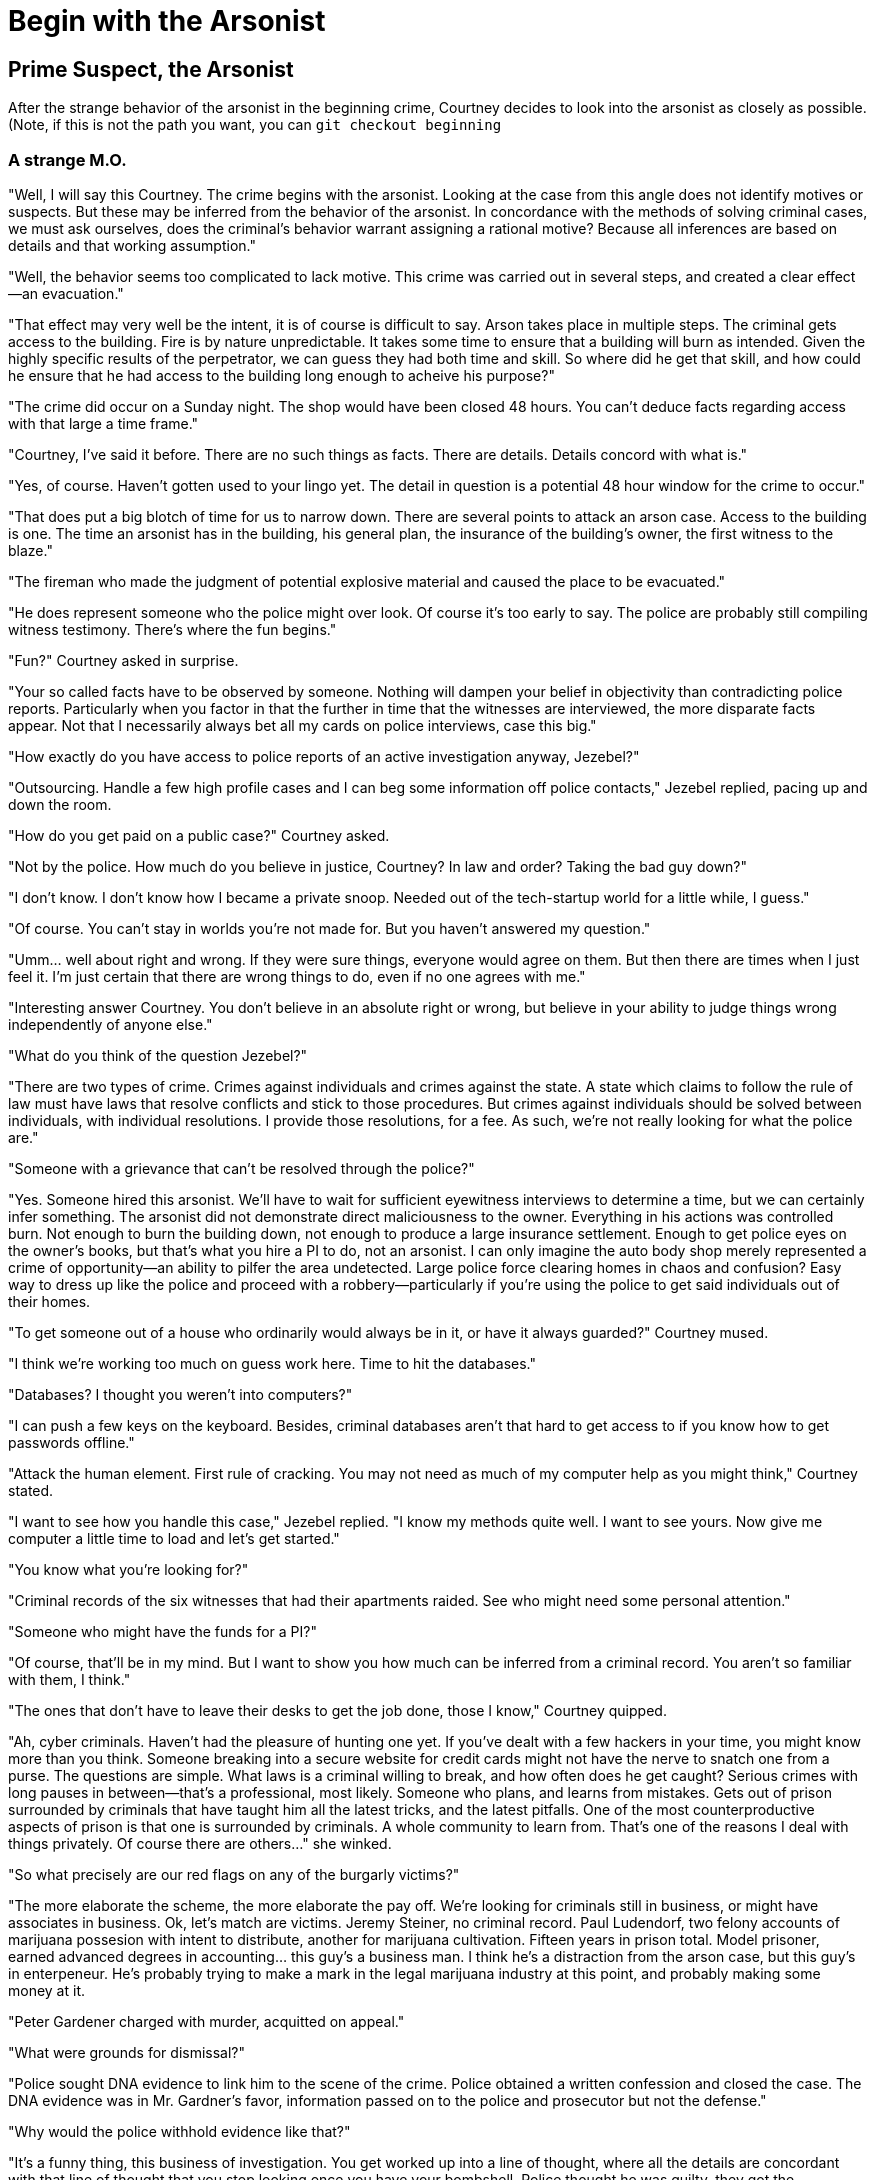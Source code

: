 = Begin with the Arsonist
////
Version: Core Edition

Status: Complete::Staging

Characters: Courtney Weber-Ellington (detective partner), Nina Jezebel Black (detective)
////

== Prime Suspect, the Arsonist

After the strange behavior of the arsonist in the beginning crime, Courtney decides to look into the arsonist as closely as possible. (Note, if this is not the path you want, you can `git checkout beginning`

=== A strange M.O.

"Well, I will say this Courtney. The crime begins with the arsonist. Looking at the case from this angle does not identify motives or suspects. But these may be inferred from the behavior of the arsonist. In concordance with the methods of solving criminal cases, we must ask ourselves, does the criminal's behavior warrant assigning a rational motive? Because all inferences are based on details and that working assumption."

"Well, the behavior seems too complicated to lack motive. This crime was carried out in several steps, and created a clear effect--an evacuation."

"That effect may very well be the intent, it is of course is difficult to say. Arson takes place in multiple steps. The criminal gets access to the building. Fire is by nature unpredictable. It takes some time to ensure that a building will burn as intended. Given the highly specific results of the perpetrator, we can guess they had both time and skill. So where did he get that skill, and how could he ensure that he had access to the building long enough to acheive his purpose?"

"The crime did occur on a Sunday night. The shop would have been closed 48 hours. You can't deduce facts regarding access with that large a time frame."

"Courtney, I've said it before. There are no such things as facts. There are details. Details concord with what is."

"Yes, of course. Haven't gotten used to your lingo yet. The detail in question is a potential 48 hour window for the crime to occur."

"That does put a big blotch of time for us to narrow down. There are several points to attack an arson case. Access to the building is one. The time an arsonist has in the building, his general plan, the insurance of the building's owner, the first witness to the blaze."

"The fireman who made the judgment of potential explosive material and caused the place to be evacuated."

"He does represent someone who the police might over look. Of course it's too early to say. The police are probably still compiling witness testimony. There's where the fun begins."

"Fun?" Courtney asked in surprise. 

"Your so called facts have to be observed by someone. Nothing will dampen your belief in objectivity than contradicting police reports. Particularly when you factor in that the further in time that the witnesses are interviewed, the more disparate facts appear. Not that I necessarily always bet all my cards on police interviews, case this big."

"How exactly do you have access to police reports of an active investigation anyway, Jezebel?"

"Outsourcing. Handle a few high profile cases and I can beg some information off police contacts," Jezebel replied, pacing up and down the room.

"How do you get paid on a public case?" Courtney asked.

"Not by the police. How much do you believe in justice, Courtney? In law and order? Taking the bad guy down?"

"I don't know. I don't know how I became a private snoop. Needed out of the tech-startup world for a little while, I guess."

"Of course. You can't stay in worlds you're not made for. But you haven't answered my question."

"Umm... well about right and wrong. If they were sure things, everyone would agree on them. But then there are times when I just feel it. I'm just certain that there are wrong things to do, even if no one agrees with me."

"Interesting answer Courtney. You don't believe in an absolute right or wrong, but believe in your ability to judge things wrong independently of anyone else."

"What do you think of the question Jezebel?"

"There are two types of crime. Crimes against individuals and crimes against the state. A state which claims to follow the rule of law must have laws that resolve conflicts and stick to those procedures. But crimes against individuals should be solved between individuals, with individual resolutions. I provide those resolutions, for a fee. As such, we're not really looking for what the police are."

"Someone with a grievance that can't be resolved through the police?"

"Yes. Someone hired this arsonist. We'll have to wait for sufficient eyewitness interviews to determine a time, but we can certainly infer something. The arsonist did not demonstrate direct maliciousness to the owner. Everything in his actions was controlled burn. Not enough to burn the building down, not enough to produce a large insurance settlement. Enough to get police eyes on the owner's books, but that's what you hire a PI to do, not an arsonist. I can only imagine the auto body shop merely represented a crime of opportunity--an ability to pilfer the area undetected. Large police force clearing homes in chaos and confusion? Easy way to dress up like the police and proceed with a robbery--particularly if you're using the police to get said individuals out of their homes. 

"To get someone out of a house who ordinarily would always be in it, or have it always guarded?" Courtney mused.

"I think we're working too much on guess work here. Time to hit the databases."

"Databases? I thought you weren't into computers?"

"I can push a few keys on the keyboard. Besides, criminal databases aren't that hard to get access to if you know how to get passwords offline."

"Attack the human element. First rule of cracking. You may not need as much of my computer help as you might think," Courtney stated.

"I want to see how you handle this case," Jezebel replied. "I know my methods quite well. I want to see yours. Now give me computer a little time to load and let's get started."

"You know what you're looking for?"

"Criminal records of the six witnesses that had their apartments raided. See who might need some personal attention."

"Someone who might have the funds for a PI?"

"Of course, that'll be in my mind. But I want to show you how much can be inferred from a criminal record. You aren't so familiar with them, I think."

"The ones that don't have to leave their desks to get the job done, those I know," Courtney quipped.

"Ah, cyber criminals. Haven't had the pleasure of hunting one yet. If you've dealt with a few hackers in your time, you might know more than you think. Someone breaking into a secure website for credit cards might not have the nerve to snatch one from a purse. The questions are simple. What laws is a criminal willing to break, and how often does he get caught? Serious crimes with long pauses in between--that's a professional, most likely. Someone who plans, and learns from mistakes. Gets out of prison surrounded by criminals that have taught him all the latest tricks, and the latest pitfalls. One of the most counterproductive aspects of prison is that one is surrounded by criminals. A whole community to learn from. That's one of the reasons I deal with things privately. Of course there are others..." she winked. 

"So what precisely are our red flags on any of the burgarly victims?"

"The more elaborate the scheme, the more elaborate the pay off. We're looking for criminals still in business, or might have associates in business. Ok, let's match are victims. Jeremy Steiner, no criminal record. Paul Ludendorf, two felony accounts of marijuana possesion with intent to distribute, another for marijuana cultivation. Fifteen years in prison total. Model prisoner, earned advanced degrees in accounting... this guy's a business man. I think he's a distraction from the arson case, but this guy's in enterpeneur. He's probably trying to make a mark in the legal marijuana industry at this point, and probably making some money at it.

"Peter Gardener charged with murder, acquitted on appeal."

"What were grounds for dismissal?"

"Police sought DNA evidence to link him to the scene of the crime. Police obtained a written confession and closed the case. The DNA evidence was in Mr. Gardner's favor, information passed on to the police and prosecutor but not the defense."

"Why would the police withhold evidence like that?"

"It's a funny thing, this business of investigation. You get worked up into a line of thought, where all the details are concordant with that line of thought that you stop looking once you have your bombshell. Police thought he was guilty, they got the confession, case closed. Of course the appeal only notes the trial was improperly conducted. Apparently the judged also ruled out the confession--the evidence he was tried on in the first place. Lacking material evidence or reliable witnessess, the court couldn't make a case."

"How would you judge his prospects?"

"Difficult to say. I'm surprised he bothered to call the police, honestly. Might not be to excited about getting them involved. Here, again, someone who might take a favorable look at a private detective over a police one, but to what end?"

"Third criminal record and it's a long one. Second degree assault, three B and E's, crack possession with intent to distribute, armed robbery, and lastly, second degree arson."

"That a promising lead?" Courtney asked.

"Not really. A laundry list of petty offences is a career criminal who isn't advancing. Little education, poor resume. I forget the statutes on arson in this state but it's likely the fire wasn't even intentional, let alone pre-mediated. It's a seven year old charge."

"None of this connects back to the original arsonist," Courtney replied.

"Well investigation isn't all connect the dots. Sometimes it's just a long persistent slog of research."

"Research other than just criminal background."

"Exactly. We have three criminals and three law abiding citizens. We have a crime done in a specific area within a limited time frame. Links amongst those victims may well just be geography. An unreported theft may be what we're really after, but if we can't reconstruct the crimes, figure out who did what where, that seventh target will elude us. So we've got a few options. We can keep following up with the police on the arson case, that's the law's angle. An independent entity might find a place in it. We can case the neighborhood that was robbed and try to see the robber's methods of selecting targets. We can interview the victims--probably the acquited murderer probably got sprung from the work of private detectives and been less than forthcoming with the police. I might hit one of my criminal contacts. What do you have in mind?"


.How should Courtney respond?
****
If she says, "Continue the arson investigation" then `git checkout arson-investigation`

If she says, "Case the neighborhood" then `git checkout neighborhood-investigation`

If she says, "Interview the robbery victims," then `git checkout robbery-investgation`

If she says, "Your criminal contacts" then `git checkout criminal-contacts-investigation`
****

.Tutorials
****

If stuck on the decision, then consider:

Git Tutorial `git checkout tutorial`

Crime Dossiers `git checkout dossiers`

Using git for hints, `git checkout hints`

If you wish to purchase a custom inventory `git checkout shopping` 

For info how to track custom inventory, `git checkout tutorial`, then search for the git tutorial entitled 'tracking-custom-inventory'

****
